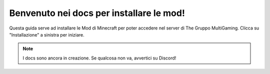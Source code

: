 Benvenuto nei docs per installare le mod!
===================================

Questa guida serve ad installare le Mod di Minecraft per poter accedere nel server di The Gruppo MultiGaming.
Clicca su "Installazione" a sinistra per iniziare.

.. note::

   I docs sono ancora in creazione. Se qualcosa non va, avvertici su Discord!
